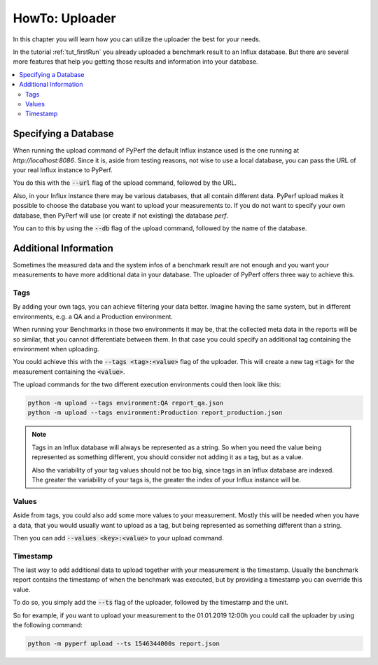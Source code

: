 .. _`howto_uploader`:

===============
HowTo: Uploader
===============
In this chapter you will learn how you can utilize the uploader the best for your needs.

In the tutorial :ref:`tut_firstRun` you already uploaded a benchmark result to an Influx database.
But there are several more features that help you getting those results and information into your
database.

.. contents::
    :local:
    :backlinks: none

Specifying a Database
=====================
When running the upload command of PyPerf the default Influx instance used is the one running at
:emphasis:`http://localhost:8086`.
Since it is, aside from testing reasons, not wise to use a local database, you can pass the URL
of your real Influx instance to PyPerf.

You do this with the :code:`--url` flag of the upload command, followed by the URL.

Also, in your Influx instance there may be various databases, that all contain different data.
PyPerf upload makes it possible to choose the database you want to upload your measurements to.
If you do not want to specify your own database, then PyPerf will use (or create if not existing) the
database :emphasis:`perf`.

You can to this by using the :code:`--db` flag of the upload command, followed by the name of the
database.

Additional Information
======================
Sometimes the measured data and the system infos of a benchmark result are not enough and you want
your measurements to have more additional data in your database.
The uploader of PyPerf offers three way to achieve this.

Tags
----
By adding your own tags, you can achieve filtering your data better.
Imagine having the same system, but in different environments, e.g. a QA and a Production environment.

When running your Benchmarks in those two environments it may be, that the collected meta data in the
reports will be so similar, that you cannot differentiate between them. In that case you could
specify an additional tag containing the environment when uploading.

You could achieve this with the :code:`--tags <tag>:<value>` flag of the uploader.
This will create a new tag :code:`<tag>` for the measurement containing the :code:`<value>`.

The upload commands for the two different execution environments could then look like this:

.. code-block:: console

    python -m upload --tags environment:QA report_qa.json
    python -m upload --tags environment:Production report_production.json

.. note::
    Tags in an Influx database will always be represented as a string. So when you need the
    value being represented as something different, you should consider not adding it as
    a tag, but as a value.

    Also the variability of your tag values should not be too big, since tags in an Influx
    database are indexed. The greater the variability of your tags is, the greater the
    index of your Influx instance will be.

Values
------
Aside from tags, you could also add some more values to your measurement. Mostly this will be needed
when you have a data, that you would usually want to upload as a tag, but being represented as something
different than a string.

Then you can add :code:`--values <key>:<value>` to your upload command.

Timestamp
---------
The last way to add additional data to upload together with your measurement is the timestamp.
Usually the benchmark report contains the timestamp of when the benchmark was executed, but by
providing a timestamp you can override this value.

To do so, you simply add the :code:`--ts` flag of the uploader, followed by the timestamp and the
unit.

So for example, if you want to upload your measurement to the 01.01.2019 12:00h you could
call the uploader by using the following command:

.. code-block:: console

    python -m pyperf upload --ts 1546344000s report.json
